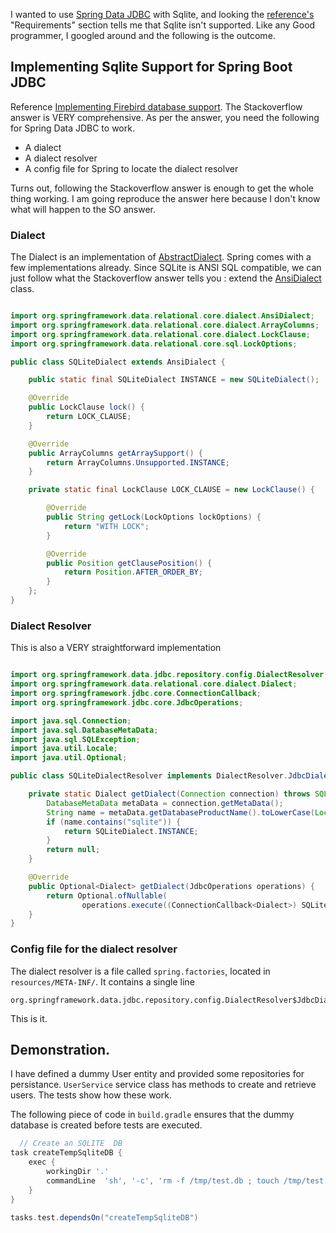 
I wanted to use [[https://spring.io/projects/spring-data-jdbc][Spring Data JDBC]] with Sqlite, and looking the [[https://docs.spring.io/spring-data/jdbc/docs/current/reference/html/#reference][reference's]] "Requirements" section tells me that Sqlite isn't supported. Like any Good programmer, I googled around and the following is the outcome.

** Implementing Sqlite Support for Spring Boot JDBC

Reference [[https://stackoverflow.com/questions/61851491/spring-data-jdbc-firebird-dialect-not-recognized][Implementing Firebird database support]]. The Stackoverflow answer is VERY comprehensive. As per the answer, you need the following for Spring Data JDBC to work. 

- A dialect
- A dialect resolver
- A config file for Spring to locate the dialect resolver

Turns out, following the Stackoverflow answer is enough to get the whole thing working. I am going reproduce the answer here because I don't know what will happen to the SO answer.

*** Dialect

The Dialect is an implementation of [[https://docs.spring.io/spring-data/jdbc/docs/current/api/org/springframework/data/relational/core/dialect/AbstractDialect.html][AbstractDialect]]. Spring comes with a few implementations already. Since SQLite is ANSI SQL compatible, we can just follow what the Stackoverflow answer tells you : extend the [[https://docs.spring.io/spring-data/jdbc/docs/current/api/org/springframework/data/relational/core/dialect/AnsiDialect.html][AnsiDialect]] class.

#+BEGIN_SRC java

import org.springframework.data.relational.core.dialect.AnsiDialect;
import org.springframework.data.relational.core.dialect.ArrayColumns;
import org.springframework.data.relational.core.dialect.LockClause;
import org.springframework.data.relational.core.sql.LockOptions;

public class SQLiteDialect extends AnsiDialect {

    public static final SQLiteDialect INSTANCE = new SQLiteDialect();

    @Override
    public LockClause lock() {
        return LOCK_CLAUSE;
    }

    @Override
    public ArrayColumns getArraySupport() {
        return ArrayColumns.Unsupported.INSTANCE;
    }

    private static final LockClause LOCK_CLAUSE = new LockClause() {

        @Override
        public String getLock(LockOptions lockOptions) {
            return "WITH LOCK";
        }

        @Override
        public Position getClausePosition() {
            return Position.AFTER_ORDER_BY;
        }
    };
}
#+END_SRC


*** Dialect Resolver

This is also a VERY straightforward implementation

#+BEGIN_SRC java

import org.springframework.data.jdbc.repository.config.DialectResolver;
import org.springframework.data.relational.core.dialect.Dialect;
import org.springframework.jdbc.core.ConnectionCallback;
import org.springframework.jdbc.core.JdbcOperations;

import java.sql.Connection;
import java.sql.DatabaseMetaData;
import java.sql.SQLException;
import java.util.Locale;
import java.util.Optional;

public class SQLiteDialectResolver implements DialectResolver.JdbcDialectProvider {

    private static Dialect getDialect(Connection connection) throws SQLException {
        DatabaseMetaData metaData = connection.getMetaData();
        String name = metaData.getDatabaseProductName().toLowerCase(Locale.ROOT);
        if (name.contains("sqlite")) {
            return SQLiteDialect.INSTANCE;
        }
        return null;
    }

    @Override
    public Optional<Dialect> getDialect(JdbcOperations operations) {
        return Optional.ofNullable(
                operations.execute((ConnectionCallback<Dialect>) SQLiteDialectResolver::getDialect));
    }
}
#+END_SRC

***  Config file for the dialect resolver

The dialect resolver is a file called ~spring.factories~, located in ~resources/META-INF/~. It contains a single line

#+BEGIN_SRC
org.springframework.data.jdbc.repository.config.DialectResolver$JdbcDialectProvider=ws.inflo.app.sqlite.SQLiteDialectResolver
#+END_SRC

This is it.

** Demonstration.

I have defined a dummy User entity and provided some repositories for persistance. ~UserService~ service class has methods to create and retrieve users. The tests show how these work.

The following piece of code in ~build.gradle~ ensures that the dummy database is created before tests are executed.

#+BEGIN_SRC groovy
  // Create an SQLITE  DB
task createTempSqliteDB {
    exec {
        workingDir '.'
        commandLine  'sh', '-c', 'rm -f /tmp/test.db ; touch /tmp/test.db'
    }
}

tasks.test.dependsOn("createTempSqliteDB")
#+END_SRC
